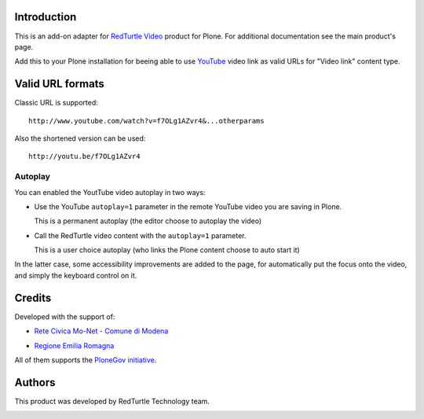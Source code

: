 Introduction
============

This is an add-on adapter for `RedTurtle Video`__ product for Plone. For additional documentation see
the main product's page.

Add this to your Plone installation for beeing able to use `YouTube`__ video link as valid
URLs for "Video link" content type.

__ http://plone.org/products/redturtle.video
__ http://www.youtube.com/

Valid URL formats
=================

Classic URL is supported::

    http://www.youtube.com/watch?v=f7OLg1AZvr4&...otherparams

Also the shortened version can be used::

    http://youtu.be/f7OLg1AZvr4

Autoplay
--------

You can enabled the YoutTube video autoplay in two ways:

* Use the YouTube ``autoplay=1`` parameter in the remote YouTube video
  you are saving in Plone.
  
  This is a permanent autoplay (the editor choose to autoplay the video)
* Call the RedTurtle video content with the ``autoplay=1`` parameter.
  
  This is a user choice autoplay (who links the Plone content choose to auto
  start it)

In the latter case, some accessibility improvements are added to the page, for automatically
put the focus onto the video, and simply the keyboard control on it.

Credits
=======

Developed with the support of:

* `Rete Civica Mo-Net - Comune di Modena`__
  
  .. image:: http://www.comune.modena.it/grafica/logoComune/logoComunexweb.jpg 
     :alt: City of Modena - logo
  
* `Regione Emilia Romagna`__

All of them supports the `PloneGov initiative`__.

__ http://www.comune.modena.it/
__ http://www.regione.emilia-romagna.it/
__ http://www.plonegov.it/

Authors
=======

This product was developed by RedTurtle Technology team.

.. image:: http://www.redturtle.net/redturtle_banner.png
   :alt: RedTurtle Technology Site
   :target: http://www.redturtle.it/

